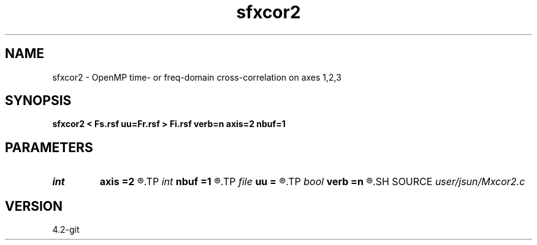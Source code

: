 .TH sfxcor2 1  "APRIL 2023" Madagascar "Madagascar Manuals"
.SH NAME
sfxcor2 \- OpenMP time- or freq-domain cross-correlation on axes 1,2,3 
.SH SYNOPSIS
.B sfxcor2 < Fs.rsf uu=Fr.rsf > Fi.rsf verb=n axis=2 nbuf=1
.SH PARAMETERS
.PD 0
.TP
.I int    
.B axis
.B =2
.R  	stack axis
.TP
.I int    
.B nbuf
.B =1
.R  	buffer size
.TP
.I file   
.B uu
.B =
.R  	auxiliary input file name
.TP
.I bool   
.B verb
.B =n
.R  [y/n]	verbosity flag
.SH SOURCE
.I user/jsun/Mxcor2.c
.SH VERSION
4.2-git
